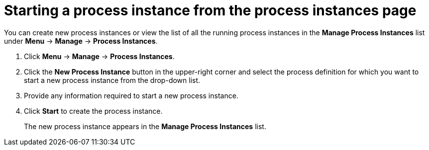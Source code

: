 [id='starting-process-instance-from-filter-proc']
= Starting a process instance from the process instances page

You can create new process instances or view the list of all the running process instances in the *Manage Process Instances* list under *Menu* -> *Manage* -> *Process Instances*.

. Click *Menu* -> *Manage* -> *Process Instances*. 
. Click the *New Process Instance* button in the upper-right corner and select the process definition for which you want to start a new process instance from the drop-down list. 
. Provide any information required to start a new process instance. 
. Click *Start* to create the process instance.
+
The new process instance appears in the *Manage Process Instances* list.